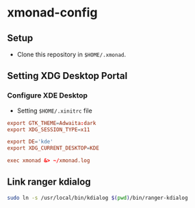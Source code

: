 * xmonad-config

** Setup
+ Clone this repository in =$HOME/.xmonad=.

** Setting XDG Desktop Portal
*** Configure XDE Desktop
+ Setting =$HOME/.xinitrc= file

#+begin_src conf
  export GTK_THEME=Adwaita:dark
  export XDG_SESSION_TYPE=x11

  export DE='kde'
  export XDG_CURRENT_DESKTOP=KDE

  exec xmonad &> ~/xmonad.log
#+end_src

** Link ranger kdialog
#+begin_src sh
  sudo ln -s /usr/local/bin/kdialog $(pwd)/bin/ranger-kdialog
#+end_src

